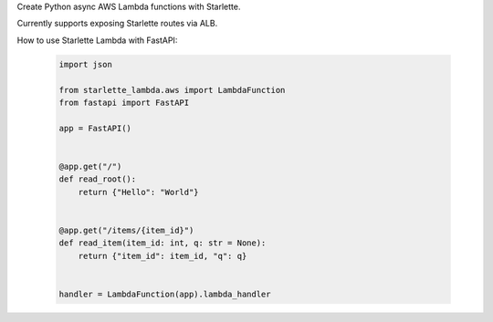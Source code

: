 Create Python async AWS Lambda functions with Starlette.

Currently supports exposing Starlette routes via ALB.

How to use Starlette Lambda with FastAPI:

 .. code-block:: python

    import json

    from starlette_lambda.aws import LambdaFunction
    from fastapi import FastAPI

    app = FastAPI()


    @app.get("/")
    def read_root():
        return {"Hello": "World"}


    @app.get("/items/{item_id}")
    def read_item(item_id: int, q: str = None):
        return {"item_id": item_id, "q": q}


    handler = LambdaFunction(app).lambda_handler
